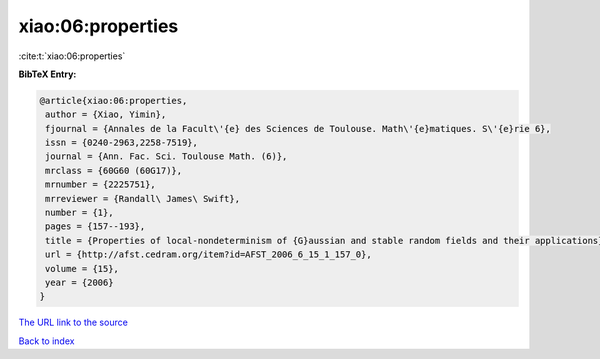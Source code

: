 xiao:06:properties
==================

:cite:t:`xiao:06:properties`

**BibTeX Entry:**

.. code-block:: bibtex

   @article{xiao:06:properties,
    author = {Xiao, Yimin},
    fjournal = {Annales de la Facult\'{e} des Sciences de Toulouse. Math\'{e}matiques. S\'{e}rie 6},
    issn = {0240-2963,2258-7519},
    journal = {Ann. Fac. Sci. Toulouse Math. (6)},
    mrclass = {60G60 (60G17)},
    mrnumber = {2225751},
    mrreviewer = {Randall\ James\ Swift},
    number = {1},
    pages = {157--193},
    title = {Properties of local-nondeterminism of {G}aussian and stable random fields and their applications},
    url = {http://afst.cedram.org/item?id=AFST_2006_6_15_1_157_0},
    volume = {15},
    year = {2006}
   }
`The URL link to the source <ttp://afst.cedram.org/item?id=AFST_2006_6_15_1_157_0}>`_


`Back to index <../By-Cite-Keys.html>`_
